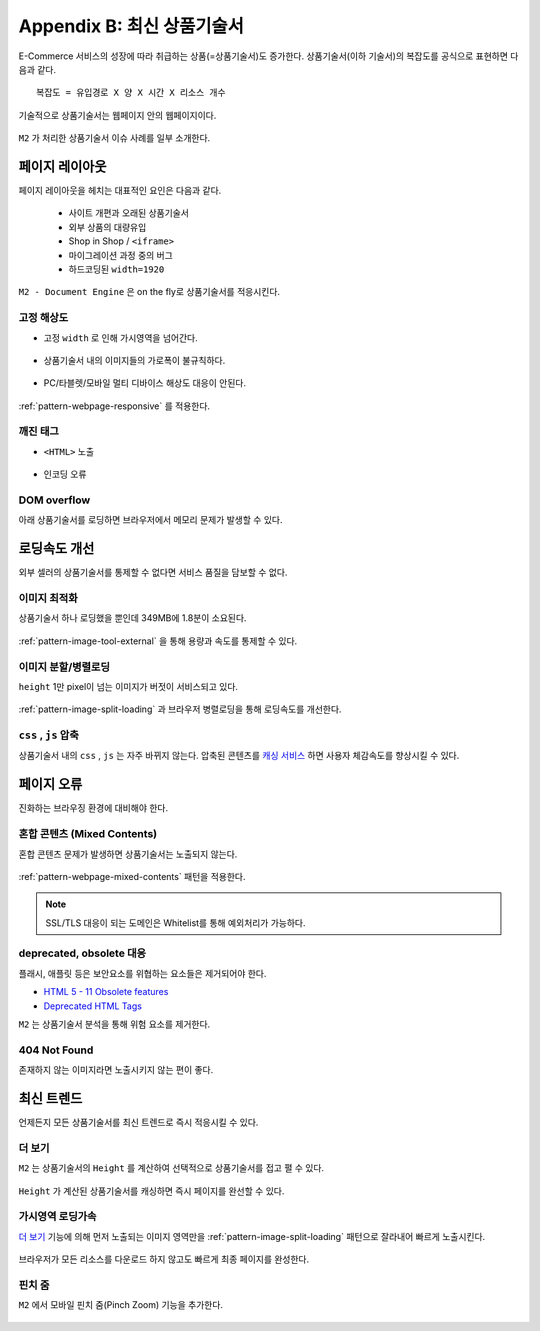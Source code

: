 ﻿.. _appendix-itemup:

Appendix B: 최신 상품기술서
******************

E-Commerce 서비스의 성장에 따라 취급하는 상품(=상품기술서)도 증가한다.
상품기술서(이하 기술서)의 복잡도를 공식으로 표현하면 다음과 같다. :: 

   복잡도 = 유입경로 X 양 X 시간 X 리소스 개수


기술적으로 상품기술서는 웹페이지 안의 웹페이지이다.

.. figure:: img/item01.png
   :align: center


``M2`` 가 처리한 상품기술서 이슈 사례를 일부 소개한다.



페이지 레이아웃
====================================

페이지 레이아웃을 헤치는 대표적인 요인은 다음과 같다.

   - 사이트 개편과 오래된 상품기술서
   - 외부 상품의 대량유입
   - Shop in Shop / ``<iframe>``
   - 마이그레이션 과정 중의 버그
   - 하드코딩된 ``width=1920``

``M2 - Document Engine`` 은 on the fly로 상품기술서를 적응시킨다.


고정 해상도
------------------------------------

-  고정 ``width`` 로 인해 가시영역을 넘어간다.

   .. figure:: img/item03.png
      :align: center


-  상품기술서 내의 이미지들의 가로폭이 불규칙하다.

   .. figure:: img/item02.png
      :align: center


-  PC/타블렛/모바일 멀티 디바이스 해상도 대응이 안된다.

   .. figure:: img/item04.png
      :align: center


:ref:`pattern-webpage-responsive` 를 적용한다.


깨진 태그
------------------------------------

-  ``<HTML>`` 노출

   .. figure:: img/item06.png
      :align: center


-  인코딩 오류

   .. figure:: img/item05.png
      :align: center


DOM overflow
------------------------------------

아래 상품기술서를 로딩하면 브라우저에서 메모리 문제가 발생할 수 있다.

.. figure:: img/item09.png
   :align: center



로딩속도 개선
====================================

외부 셀러의 상품기술서를 통제할 수 없다면 서비스 품질을 담보할 수 없다.


이미지 최적화
------------------------------------

상품기술서 하나 로딩했을 뿐인데 349MB에 1.8분이 소요된다.

.. figure:: img/item10.png
   :align: center


:ref:`pattern-image-tool-external` 을 통해 용량과 속도를 통제할 수 있다.



이미지 분할/병렬로딩
------------------------------------

``height`` 1만 pixel이 넘는 이미지가 버젓이 서비스되고 있다. 

.. figure:: img/item11.png
   :align: center


:ref:`pattern-image-split-loading` 과 브라우저 병렬로딩을 통해 로딩속도를 개선한다.



``css`` , ``js`` 압축
------------------------------------

상품기술서 내의 ``css`` , ``js`` 는 자주 바뀌지 않는다.
압축된 콘텐츠를 `캐싱 서비스 <https://m2-kr.readthedocs.io/ko/latest/guide/caching.html>`_ 하면 사용자 체감속도를 향상시킬 수 있다.



페이지 오류
====================================

진화하는 브라우징 환경에 대비해야 한다.


혼합 콘텐츠 (Mixed Contents)
------------------------------------

혼합 콘텐츠 문제가 발생하면 상품기술서는 노출되지 않는다.

.. figure:: img/item13.png
   :align: center

:ref:`pattern-webpage-mixed-contents` 패턴을 적용한다.


.. note::

   SSL/TLS 대응이 되는 도메인은 Whitelist를 통해 예외처리가 가능하다.



deprecated, obsolete 대응
------------------------------------

플래시, 애플릿 등은 보안요소를 위협하는 요소들은 제거되어야 한다.

-  `HTML 5 - 11 Obsolete features <https://www.w3.org/TR/2014/REC-html5-20141028/obsolete.html>`_
-  `Deprecated HTML Tags <https://www.w3docs.com/learn-html/deprecated-html-tags.html>`_


``M2`` 는 상품기술서 분석을 통해 위험 요소를 제거한다.


404 Not Found
------------------------------------

존재하지 않는 이미지라면 노출시키지 않는 편이 좋다.

.. figure:: img/item08.png
   :align: center




최신 트렌드
====================================

언제든지 모든 상품기술서를 최신 트렌드로 즉시 적응시킬 수 있다.


더 보기
------------------------------------

``M2`` 는 상품기술서의 ``Height`` 를 계산하여 선택적으로 상품기술서를 접고 펼 수 있다.

.. figure:: img/item14.png
   :align: center


``Height`` 가 계산된 상품기술서를 캐싱하면 즉시 페이지를 완선할 수 있다.



가시영역 로딩가속
------------------------------------

`더 보기`_ 기능에 의해 먼저 노출되는 이미지 영역만을 :ref:`pattern-image-split-loading` 패턴으로 잘라내어 빠르게 노출시킨다.

.. figure:: img/item16.png
   :align: center

브라우저가 모든 리소스를 다운로드 하지 않고도 빠르게 최종 페이지를 완성한다.



핀치 줌
------------------------------------

``M2`` 에서 모바일 핀치 줌(Pinch Zoom) 기능을 추가한다.

.. figure:: img/item15.png
   :align: center
